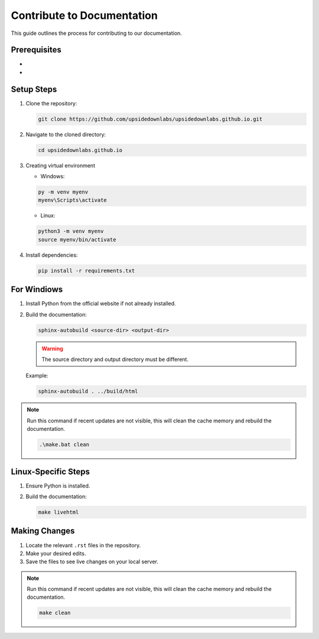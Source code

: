 .. _upsidedownlabs_contribute:

Contribute to Documentation
#############################

This guide outlines the process for contributing to our documentation.

Prerequisites
=============

- .. raw:: html

     <a href="https://www.python.org/downloads/" target="_blank">Python</a>
- .. raw:: html

     <a href="https://git-scm.com/downloads" target="_blank">Git</a>

Setup Steps
==================

1. Clone the repository:
   
   .. code-block:: bash

      git clone https://github.com/upsidedownlabs/upsidedownlabs.github.io.git


2. Navigate to the cloned directory:
   
   .. code-block:: bash

      cd upsidedownlabs.github.io

3. Creating virtual environment 

   - Windows:
   
   .. code-block:: bash

      py -m venv myenv
      myenv\Scripts\activate

   - Linux:
   
   .. code-block:: bash

      python3 -m venv myenv
      source myenv/bin/activate
   
4. Install dependencies:
   
   .. code-block:: bash

      pip install -r requirements.txt




For Windiows
======================

1. Install Python from the official website if not already installed.
2. Build the documentation:
   
   .. code-block:: bash

      sphinx-autobuild <source-dir> <output-dir>
   .. warning::
      The source directory and output directory must be different.
      
   Example:
   
   .. code-block:: bash

      sphinx-autobuild . ../build/html

   

.. note::

   Run this command if recent updates are not visible, this will clean the cache memory and rebuild the documentation.
   
   .. code-block:: bash

      .\make.bat clean

Linux-Specific Steps
====================

1. Ensure Python is installed.
2. Build the documentation:
   
   .. code-block:: bash

      make livehtml

Making Changes
==============

1. Locate the relevant ``.rst`` files in the repository.
2. Make your desired edits.
3. Save the files to see live changes on your local server.

.. note::

   Run this command if recent updates are not visible, this will clean the cache memory and rebuild the documentation.
   
   .. code-block:: bash

      make clean
